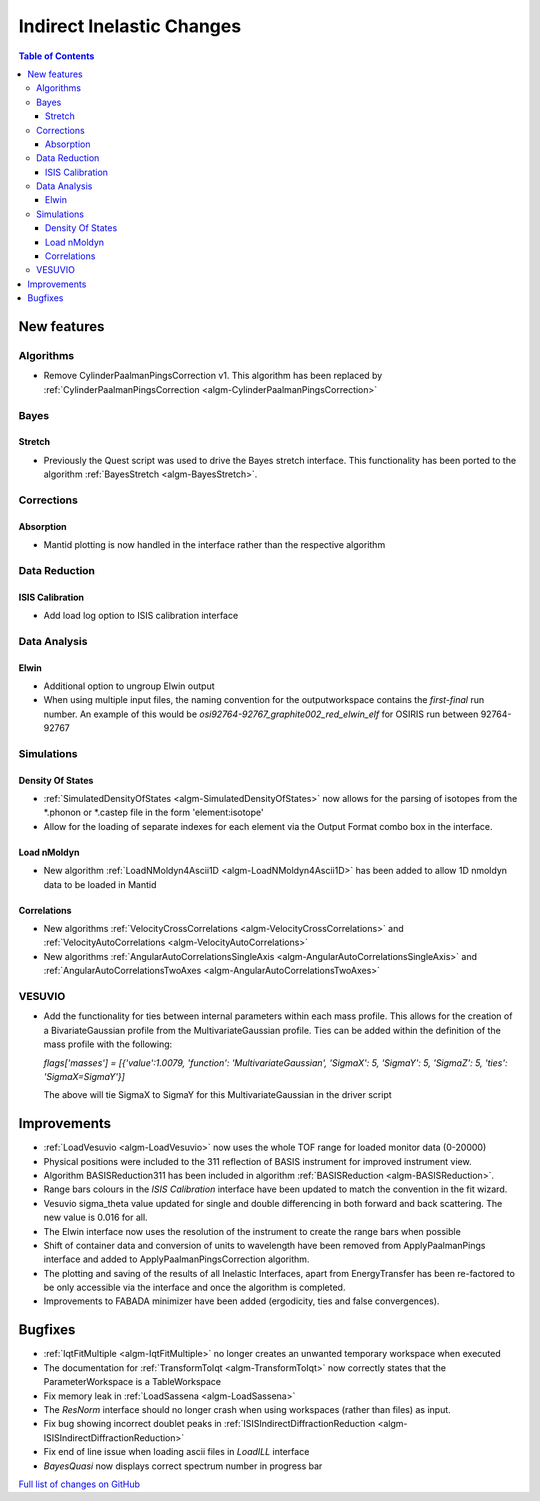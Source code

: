 ==========================
Indirect Inelastic Changes
==========================

.. contents:: Table of Contents
   :local:

New features
------------

Algorithms
##########

* Remove CylinderPaalmanPingsCorrection v1. This algorithm has been replaced by :ref:`CylinderPaalmanPingsCorrection <algm-CylinderPaalmanPingsCorrection>`


Bayes
#####

Stretch
~~~~~~~

- Previously the Quest script was used to drive the Bayes stretch interface. This functionality has been ported to the algorithm :ref:`BayesStretch <algm-BayesStretch>`.

Corrections
###########

Absorption
~~~~~~~~~~

- Mantid plotting is now handled in the interface rather than the respective algorithm


Data Reduction
##############

ISIS Calibration
~~~~~~~~~~~~~~~~

- Add load log option to ISIS calibration interface

Data Analysis
#############

Elwin
~~~~~

- Additional option to ungroup Elwin output
- When using multiple input files, the naming convention for the outputworkspace contains the `first-final` run number.
  An example of this would be `osi92764-92767_graphite002_red_elwin_elf` for OSIRIS run between 92764-92767


Simulations
###########

Density Of States
~~~~~~~~~~~~~~~~~

- :ref:`SimulatedDensityOfStates <algm-SimulatedDensityOfStates>` now allows for the parsing of isotopes from the \*.phonon or \*.castep file in the form 'element:isotope'

- Allow for the loading of separate indexes for each element via the Output Format combo box in the interface.

Load nMoldyn
~~~~~~~~~~~~

- New algorithm :ref:`LoadNMoldyn4Ascii1D <algm-LoadNMoldyn4Ascii1D>` has been added to allow 1D nmoldyn data to be loaded in Mantid

Correlations
~~~~~~~~~~~~

- New algorithms :ref:`VelocityCrossCorrelations <algm-VelocityCrossCorrelations>` and :ref:`VelocityAutoCorrelations <algm-VelocityAutoCorrelations>`
- New algorithms :ref:`AngularAutoCorrelationsSingleAxis <algm-AngularAutoCorrelationsSingleAxis>` and :ref:`AngularAutoCorrelationsTwoAxes <algm-AngularAutoCorrelationsTwoAxes>`

VESUVIO
#######

- Add the functionality for ties between internal parameters within each mass profile. This allows for the creation of a BivariateGaussian profile from the MultivariateGaussian profile.
  Ties can be added within the definition of the mass profile with the following:

  *flags['masses'] = [{'value':1.0079, 'function': 'MultivariateGaussian', 'SigmaX': 5, 'SigmaY': 5, 'SigmaZ': 5, 'ties': 'SigmaX=SigmaY'}]*

  The above will tie SigmaX to SigmaY for this MultivariateGaussian in the driver script

Improvements
------------

- :ref:`LoadVesuvio <algm-LoadVesuvio>` now uses the whole TOF range for loaded monitor data (0-20000)
- Physical positions were included to the 311 reflection of BASIS instrument for improved instrument view.
- Algorithm BASISReduction311 has been included in algorithm :ref:`BASISReduction <algm-BASISReduction>`.
- Range bars colours in the *ISIS Calibration* interface have been updated to match the convention in the fit wizard.
- Vesuvio sigma_theta value updated for single and double differencing in both forward and back scattering. The new value is 0.016 for all.
- The Elwin interface now uses the resolution of the instrument to create the range bars when possible
- Shift of container data and conversion of units to wavelength have been removed from ApplyPaalmanPings interface and added to ApplyPaalmanPingsCorrection algorithm.
- The plotting and saving of the results of all Inelastic Interfaces, apart from EnergyTransfer has been re-factored to be only accessible via the interface and once the algorithm is completed.
- Improvements to FABADA minimizer have been added (ergodicity, ties and false convergences).

Bugfixes
--------


* :ref:`IqtFitMultiple <algm-IqtFitMultiple>` no longer creates an unwanted temporary workspace when executed
* The documentation for :ref:`TransformToIqt <algm-TransformToIqt>` now correctly states that the ParameterWorkspace is a TableWorkspace
* Fix memory leak in :ref:`LoadSassena <algm-LoadSassena>`
* The *ResNorm* interface should no longer crash when using workspaces (rather than files) as input.
* Fix bug showing incorrect doublet peaks in :ref:`ISISIndirectDiffractionReduction <algm-ISISIndirectDiffractionReduction>`
* Fix end of line issue when loading ascii files in *LoadILL* interface
* *BayesQuasi* now displays correct spectrum number in progress bar

`Full list of changes on GitHub <http://github.com/mantidproject/mantid/pulls?q=is%3Apr+milestone%3A%22Release+3.8%22+is%3Amerged+label%3A%22Component%3A+Indirect+Inelastic%22>`_